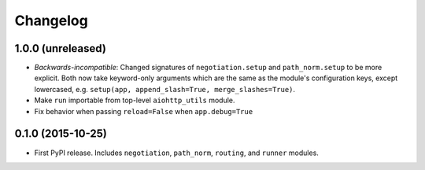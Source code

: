 *********
Changelog
*********

1.0.0 (unreleased)
==================

- *Backwards-incompatible*: Changed signatures of ``negotiation.setup`` and ``path_norm.setup`` to be more explicit. Both now take keyword-only arguments which are the same as the module's configuration keys, except lowercased, e.g. ``setup(app, append_slash=True, merge_slashes=True)``.
- Make ``run`` importable from top-level ``aiohttp_utils`` module.
- Fix behavior when passing ``reload=False`` when ``app.debug=True``

0.1.0 (2015-10-25)
==================

- First PyPI release. Includes ``negotiation``, ``path_norm``, ``routing``, and ``runner`` modules.
